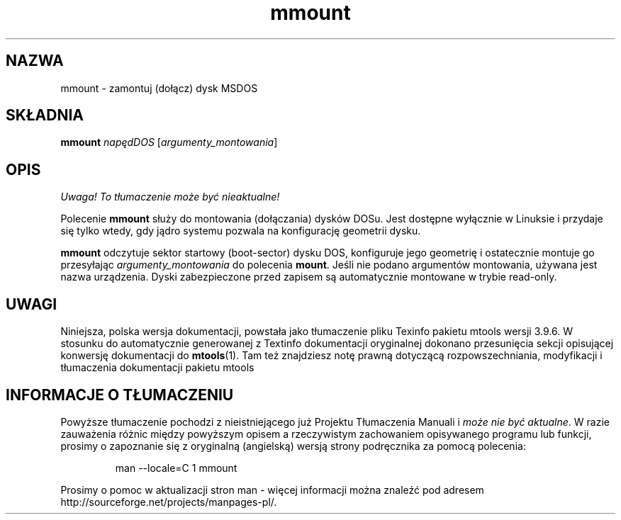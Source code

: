 .\" {PTM/WK/0.1/15-07-1999/"zamontuj (dołącz) dysk MSDOS"}
.TH mmount 1 "15 lipca 1999" mtools-3.9.4
.SH NAZWA
mmount - zamontuj (dołącz) dysk MSDOS
.SH SKŁADNIA
.B mmount
.I napędDOS
.RI [ argumenty_montowania ]
.SH OPIS
\fI Uwaga! To tłumaczenie może być nieaktualne!\fP
.PP
Polecenie \fBmmount\fR służy do montowania (dołączania) dysków DOSu. Jest
dostępne wyłącznie w Linuksie i przydaje się tylko wtedy, gdy jądro systemu
pozwala na konfigurację geometrii dysku.
.PP
\fBmmount\fR odczytuje sektor startowy (boot-sector) dysku DOS, konfiguruje
jego geometrię i ostatecznie montuje go przesyłając \fIargumenty_montowania\fR
do polecenia \fBmount\fR. Jeśli nie podano argumentów
montowania, używana jest nazwa urządzenia. Dyski zabezpieczone przed zapisem
są automatycznie montowane w trybie read-only.
.SH UWAGI
Niniejsza, polska wersja dokumentacji, powstała jako tłumaczenie pliku
Texinfo pakietu mtools wersji 3.9.6. W stosunku do automatycznie generowanej
z Textinfo dokumentacji oryginalnej dokonano przesunięcia sekcji opisującej
konwersję dokumentacji do \fBmtools\fR(1). Tam też znajdziesz notę prawną
dotyczącą rozpowszechniania, modyfikacji i tłumaczenia dokumentacji pakietu
mtools
.SH "INFORMACJE O TŁUMACZENIU"
Powyższe tłumaczenie pochodzi z nieistniejącego już Projektu Tłumaczenia Manuali i 
\fImoże nie być aktualne\fR. W razie zauważenia różnic między powyższym opisem
a rzeczywistym zachowaniem opisywanego programu lub funkcji, prosimy o zapoznanie 
się z oryginalną (angielską) wersją strony podręcznika za pomocą polecenia:
.IP
man \-\-locale=C 1 mmount
.PP
Prosimy o pomoc w aktualizacji stron man \- więcej informacji można znaleźć pod
adresem http://sourceforge.net/projects/manpages\-pl/.
